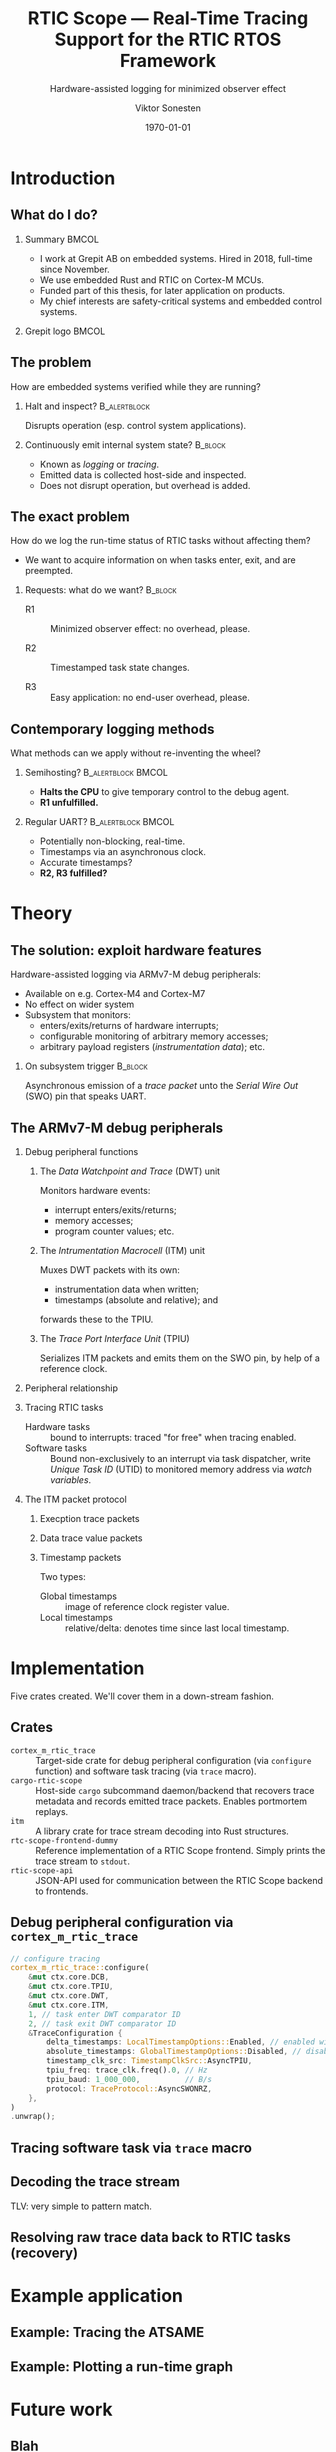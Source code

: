 #+options: ':nil *:t -:t ::t <:t H:2 \n:nil ^:t arch:headline
#+options: author:t broken-links:nil c:nil creator:nil
#+options: d:(not "LOGBOOK") date:t e:t email:t f:t inline:t num:t
#+options: p:nil pri:nil prop:nil stat:t tags:t tasks:t tex:t
#+options: timestamp:t title:t toc:t todo:t |:t
#+title: RTIC Scope — Real-Time Tracing Support for the RTIC RTOS Framework
#+subtitle: Hardware-assisted logging for minimized observer effect
#+author: Viktor Sonesten
#+email: vikson-6@student.ltu.se
#+language: en
#+select_tags: export
#+exclude_tags: noexport
#+creator: Emacs 29.0.50 (Org mode 9.5.1)
#+cite_export:

#+latex_class: article
#+latex_class_options:
#+latex_header:
#+latex_header_extra:
#+description:
#+keywords:
#+subtitle:
#+latex_compiler: pdflatex
#+date: \today

#+startup: beamer
#+latex_class: beamer
#+latex_class_options: [aspectratio=169,12pt]
#+BEAMER_THEME: Berkeley

#+latex_header: \usepackage{tikz}
#+latex_header: \usetikzlibrary{automata, positioning, arrows, shapes, calc}
#+latex_header: \tikzset{
#+latex_header:   block/.style = {draw, rectangle, minimum height=1cm, minimum width=2cm},
#+latex_header:   ->, % make edges directed
#+latex_header:   >=latex,
#+latex_header:   every text node part/.style={align=center}, % allow multiline node descriptions
#+latex_header: }

* Introduction
** What do I do?
*** Summary                                                           :BMCOL:
:PROPERTIES:
:BEAMER_col: 0.6
:END:
- I work at Grepit AB on embedded systems. Hired in 2018, full-time since November.
- We use embedded Rust and RTIC on Cortex-M MCUs.
- Funded part of this thesis, for later application on products.
- My chief interests are safety-critical systems and embedded control systems.
*** Grepit logo                                                       :BMCOL:
:PROPERTIES:
:BEAMER_col: 0.4
:END:
[[./svgs/grepit.png]]



** The problem
How are embedded systems verified while they are running?

*** Halt and inspect?                                          :B_alertblock:
:PROPERTIES:
:BEAMER_env: alertblock
:BEAMER_act: <2->
:END:
Disrupts operation (esp. control system applications).

*** Continuously emit internal system state?                        :B_block:
:PROPERTIES:
:BEAMER_env: block
:BEAMER_act: <3>
:END:
- Known as /logging/ or /tracing/.
- Emitted data is collected host-side and inspected.
- Does not disrupt operation, but overhead is added.

** The exact problem
How do we log the run-time status of RTIC tasks without affecting them?

- We want to acquire information on when tasks enter, exit, and are preempted.

*** Requests: what do we want?                                      :B_block:
:PROPERTIES:
:BEAMER_env: block
:BEAMER_act: <2->
:END:
- R1 :: Minimized observer effect: no overhead, please.

- R2 :: Timestamped task state changes.

- R3 :: Easy application: no end-user overhead, please.

** Contemporary logging methods
What methods can we apply without re-inventing the wheel?

*** Semihosting?                                         :B_alertblock:BMCOL:
:PROPERTIES:
:BEAMER_col: 0.48
:BEAMER_env: alertblock
:BEAMER_act: <2->
:END:
- *Halts the CPU* to give temporary control to the debug agent.
- *R1 unfulfilled.*

*** Regular UART?                                        :B_alertblock:BMCOL:
:PROPERTIES:
:BEAMER_col: 0.48
:BEAMER_env: alertblock
:BEAMER_act: <3->
:END:
- Potentially non-blocking, real-time.
- Timestamps via an asynchronous clock.
- Accurate timestamps?
- *R2, R3 fulfilled?*

* Theory
** The solution: exploit hardware features
Hardware-assisted logging via ARMv7-M debug peripherals:
- Available on e.g. Cortex-M4 and Cortex-M7
- No effect on wider system
- Subsystem that monitors:
  - enters/exits/returns of hardware interrupts;
  - configurable monitoring of arbitrary memory accesses;
  - arbitrary payload registers (/instrumentation data/); etc.

*** On subsystem trigger                                            :B_block:
:PROPERTIES:
:BEAMER_env: block
:BEAMER_act: <2->
:END:
Asynchronous emission of a /trace packet/ unto the /Serial Wire Out/ (SWO) pin that speaks UART.

** The ARMv7-M debug peripherals
*** Debug peripheral functions
**** The /Data Watchpoint and Trace/ (DWT) unit
Monitors hardware events:
- interrupt enters/exits/returns;
- memory accesses;
- program counter values; etc.
**** The /Intrumentation Macrocell/ (ITM) unit
Muxes DWT packets with its own:
- instrumentation data when written;
- timestamps (absolute and relative); and
forwards these to the TPIU.
**** The /Trace Port Interface Unit/ (TPIU)
Serializes ITM packets and emits them on the SWO pin, by help of a reference clock.
# Use a frame here to show how a signal can be read on a host system.
*** Peripheral relationship
#+begin_export latex
\begin{figure}[htbp]
\centering
\begin{tikzpicture}[node distance = 1cm, auto, scale = 0.6]
  \node[block] (clock) {timestamp clock};
  \node[block, below=0.5cm of clock] (itm) {ITM \\ (timestamps, \\ multiplexing, etc.)};
  \node[block, left=of itm] (dwt) {DWT \\ (hardware events)};
  \node[block, right=of itm] (tpiu) {TPIU \\ (serialization)};
  \node[block, above=0.5cm of tpiu] (prescaler) {prescaler: $/n$};
  \node[block, above=0.5cm of prescaler] (freq) {reference \\ clock $\left[\text{Hz}\right]$};
  \node[below=of tpiu.south] (swo) {SWO};
  \path[->]
  (dwt) edge (itm)
  (clock) edge (itm)
  (itm) edge (tpiu)
  (freq) edge (prescaler)
  (prescaler) edge (tpiu)
  (tpiu) edge (swo);

  %% box
  \node[above=0.5cm of clock] (target) {target configured with \\ \texttt{cortex-m-rtic-trace}};
  \draw[dotted,fill=yellow,fill opacity=0.2] let \p1=($(dwt.west)+(-0.3,0)$), \p2=($(target.north)+(0.0,0.3)$), \p3=($(tpiu.south east)+(0.3,-0.3)$), \p4=($(itm.south)+(0,-0.3)$) in (\x1, \y2) rectangle (\x3, \y4);

\end{tikzpicture}
\caption{\label{fig:debug-relations}Downstream relationship between ARMv-7M debug peripherals used for tracing.}
\end{figure}
#+end_export




*** Tracing RTIC tasks
- Hardware tasks :: bound to interrupts: traced "for free" when tracing enabled.
- Software tasks :: Bound non-exclusively to an interrupt via task dispatcher, write /Unique Task ID/ (UTID) to monitored memory address via /watch variables/.

*** The ITM packet protocol

**** Execption trace packets

**** Data trace value packets
# DWT comparators

**** Timestamp packets
Two types:
- Global timestamps :: image of reference clock register value.
- Local timestamps :: relative/delta: denotes time since last local timestamp.

* Implementation
Five crates created. We'll cover them in a down-stream fashion.

** Crates
- =cortex_m_rtic_trace= :: Target-side crate for debug peripheral configuration (via =configure= function) and software task tracing (via =trace= macro).
- =cargo-rtic-scope= :: Host-side =cargo= subcommand daemon/backend that recovers trace metadata and records emitted trace packets. Enables portmortem replays.
- =itm= :: A library crate for trace stream decoding into Rust structures.
- =rtc-scope-frontend-dummy= :: Reference implementation of a RTIC Scope frontend. Simply prints the trace stream to =stdout=.
- =rtic-scope-api= :: JSON-API used for communication between the RTIC Scope backend to frontends.
** Debug peripheral configuration via ~cortex_m_rtic_trace~
#+begin_src rust
  // configure tracing
  cortex_m_rtic_trace::configure(
      &mut ctx.core.DCB,
      &mut ctx.core.TPIU,
      &mut ctx.core.DWT,
      &mut ctx.core.ITM,
      1, // task enter DWT comparator ID
      2, // task exit DWT comparator ID
      &TraceConfiguration {
          delta_timestamps: LocalTimestampOptions::Enabled, // enabled with a bypassed (= 1) prescaler
          absolute_timestamps: GlobalTimestampOptions::Disabled, // disable absolute timestamps
          timestamp_clk_src: TimestampClkSrc::AsyncTPIU,
          tpiu_freq: trace_clk.freq().0, // Hz
          tpiu_baud: 1_000_000,          // B/s
          protocol: TraceProtocol::AsyncSWONRZ,
      },
  )
  .unwrap();
#+end_src
** Tracing software task via ~trace~ macro
** Decoding the trace stream
TLV: very simple to pattern match.
** Resolving raw trace data back to RTIC tasks (recovery)

* Example application
** Example: Tracing the ATSAME
** Example: Plotting a run-time graph
* Future work
** Blah
* Questions?
** Questions?
Where is all the work?
- RTIC Scope at [[https://github.com/rtic-scope]]. Contributions welcome!
- Related thesis (and this presentation) at [[https://github.com/tmplt/masters-thesis]].
